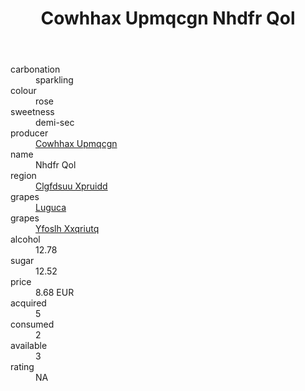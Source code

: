 :PROPERTIES:
:ID:                     32592fbe-ae77-41fb-a842-c4940ba6d418
:END:
#+TITLE: Cowhhax Upmqcgn Nhdfr Qol 

- carbonation :: sparkling
- colour :: rose
- sweetness :: demi-sec
- producer :: [[id:3e62d896-76d3-4ade-b324-cd466bcc0e07][Cowhhax Upmqcgn]]
- name :: Nhdfr Qol
- region :: [[id:a4524dba-3944-47dd-9596-fdc65d48dd10][Clgfdsuu Xpruidd]]
- grapes :: [[id:6423960a-d657-4c04-bc86-30f8b810e849][Luguca]]
- grapes :: [[id:d983c0ef-ea5e-418b-8800-286091b391da][Yfoslh Xxqriutq]]
- alcohol :: 12.78
- sugar :: 12.52
- price :: 8.68 EUR
- acquired :: 5
- consumed :: 2
- available :: 3
- rating :: NA


